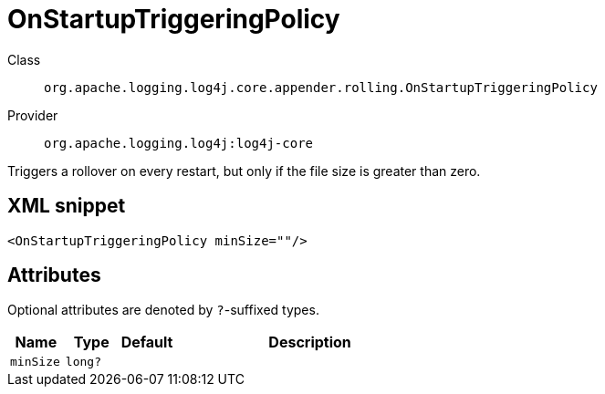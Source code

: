 ////
Licensed to the Apache Software Foundation (ASF) under one or more
contributor license agreements. See the NOTICE file distributed with
this work for additional information regarding copyright ownership.
The ASF licenses this file to You under the Apache License, Version 2.0
(the "License"); you may not use this file except in compliance with
the License. You may obtain a copy of the License at

    https://www.apache.org/licenses/LICENSE-2.0

Unless required by applicable law or agreed to in writing, software
distributed under the License is distributed on an "AS IS" BASIS,
WITHOUT WARRANTIES OR CONDITIONS OF ANY KIND, either express or implied.
See the License for the specific language governing permissions and
limitations under the License.
////

[#org_apache_logging_log4j_core_appender_rolling_OnStartupTriggeringPolicy]
= OnStartupTriggeringPolicy

Class:: `org.apache.logging.log4j.core.appender.rolling.OnStartupTriggeringPolicy`
Provider:: `org.apache.logging.log4j:log4j-core`


Triggers a rollover on every restart, but only if the file size is greater than zero.

[#org_apache_logging_log4j_core_appender_rolling_OnStartupTriggeringPolicy-XML-snippet]
== XML snippet
[source, xml]
----
<OnStartupTriggeringPolicy minSize=""/>
----

[#org_apache_logging_log4j_core_appender_rolling_OnStartupTriggeringPolicy-attributes]
== Attributes

Optional attributes are denoted by `?`-suffixed types.

[cols="1m,1m,1m,5"]
|===
|Name|Type|Default|Description

|minSize
|long?
|
a|

|===
